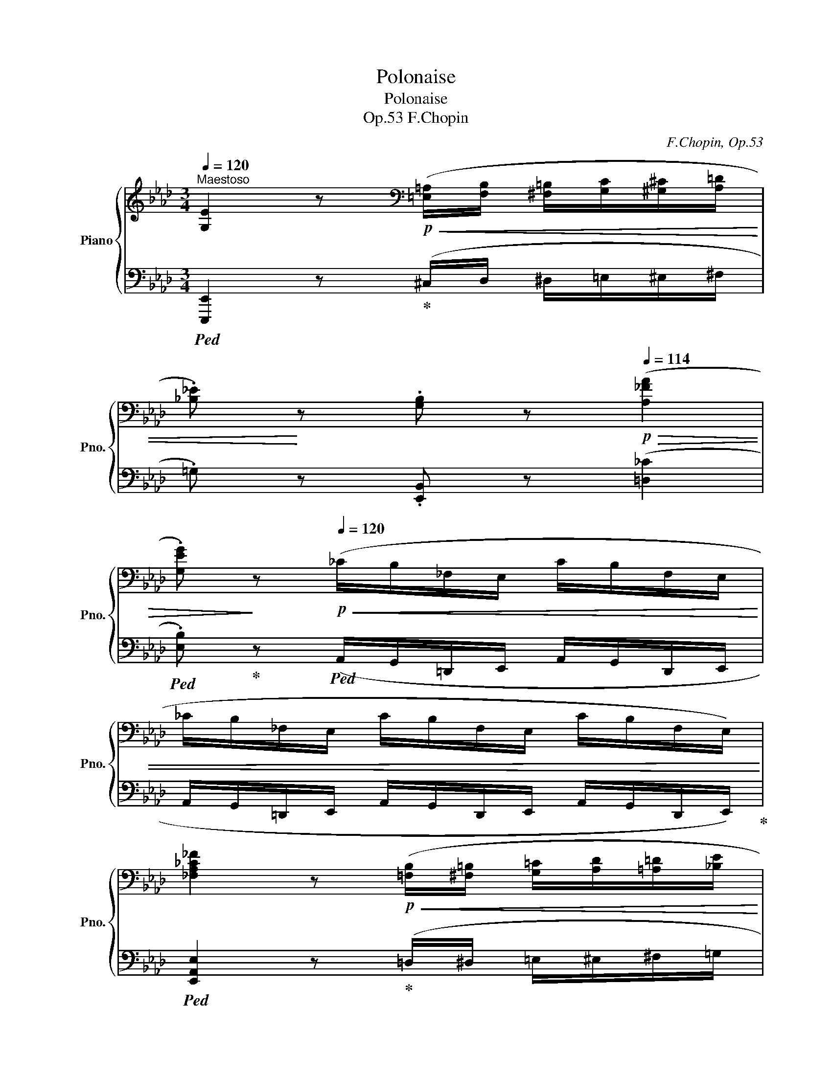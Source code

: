 X:1
T:Polonaise
T:Polonaise
T:F.Chopin, Op.53
C:F.Chopin, Op.53
%%score { ( 1 3 ) | ( 2 4 5 ) }
L:1/8
Q:1/4=120
M:3/4
K:Ab
V:1 treble nm="Piano" snm="Pno."
V:3 treble 
V:2 bass 
V:4 bass 
V:5 bass 
V:1
"^Maestoso" [G,E]2 z[K:bass]!p!!<(! ([=E,=A,]/[F,B,]/ [^F,=B,]/[G,C]/[^G,^C]/[A,=D]/ | %1
 .[_B,_E])!<)! z .[G,B,] z[Q:1/4=114]!p!!>(! ([A,_FA]2 | %2
 .[G,EG])!>)! z!p![Q:1/4=120]!<(! (_C/B,/_F,/E,/ C/B,/F,/E,/ | %3
 _C/B,/_F,/E,/ C/B,/F,/E,/ C/B,/F,/E,/)!<)! | %4
 [_F,A,_C_F]2 z!p!!<(! ([=F,B,]/[^F,=B,]/ [G,=C]/[A,D]/[=A,=D]/[_B,E]/ | %5
 .[_C_F])!<)! z .[_F,A,C] z[K:treble][Q:1/4=114]!p!!>(! ([DBd]2 | %6
 .[A_c])!>)! z[K:bass]!p![Q:1/4=120]!<(! (D/_C/_G,/_F,/ D/C/G,/F,/ | %7
 D/_C/_G,/_F,/ D/C/G,/F,/ D/C/G,/F,/)!<)! | %8
 [=F,=A,=C=F]2 z[K:treble]!<(! ([=A,=D]/[B,E]/ [=B,=E]/[CF]/[_DG]/[=D^G]/ | %9
 .[_E=A])!<)! z!mp!"_cresc." .[F,=A,CF] z ([CFc]2 | %10
 .[A,_B,=DFB]) z z!p!!<(! ([=B,=E]/[CF]/ [^C^F]/[DG]/[^D^G]/[E=A]/ | %11
 .[=F_B])!<)! z .[F,B,=DF] z ([FBf]2 | %12
!f! .[_DEGBe]) z!p![Q:1/4=114] ([df]/A/G/e/[Q:1/4=112] [df]/A/G/e/ | %13
[Q:1/4=110] [Bf]/G/E/e/[Q:1/4=108] [cf]/G/E/e/[Q:1/4=106] [df]/"_cresc."B/E/e/ | %14
[Q:1/4=104] [df]/B/E/e/[Q:1/4=102] [df]/B/E/e/[Q:1/4=100] [df]/B/E/e/ | %15
[Q:1/4=98] [df]/B/E/e/[Q:1/4=96] [df]/B/E/e/[Q:1/4=94] [df]/B/[Q:1/4=92]E/[Q:1/4=70]e/ | %16
[Q:1/4=92]!f!!>(! ([df]>)[ce]!>)!!mf! [ce]2) z ([Ac]/[Bd]/ | %17
!f!!>(! f/e/{/f}e/=d/!>)!!mf! [ce]2) z ([Ac]/[_B_d]/ | %18
[Q:1/4=88]!f!!>(! f/e/{/f}e/!>)!!mf!=d/!f!!>(! f/e/{/f}e/!>)!!mf!=d/[Q:1/4=84] [ce])!>(!(!arpeggio![E_B_g] | %19
 !arpeggio![E=Af]!>)![FAc][FBd])[Q:1/4=92]!f!!>(! (3(_G/_G,/!>)!G/!mf![F,F]D) | %20
!>(!{/_G} ([e_g]>[df]!>)! [df]2) z ([Bd]/[ce]/ | %21
!f!!>(! _g/f/{/g}f/=e/!>)!!mf! [df]2) z[Q:1/4=70]!f! ([=Gd=g]/[Aa]/[Q:1/4=88] | %22
[Q:1/4=80]!f!!>(! [cc']/[eg]/[cc']/)z/4([Bb]/4[Q:1/4=82] [Bb]/[ce]/[Bb]/)z/4([Aa]/4[Q:1/4=84] [Aa]/[Be]/[Aa]/)z/4([Gg]/4!>)! | %23
[Q:1/4=86]!mf!!<(! [Gg]/[B=d]/[Gg]/)z/4([Ff]/4[Q:1/4=88] [Ff]/[GB]/[Ff]/)z/4!<)!([Ee]/4[Q:1/4=84]!f!!>(! [D_d]/[FA]/[Q:1/4=80][Dd]/)z/4([Cc]/4!>)! | %24
!mf![Q:1/4=84]!<(! F2) (TGF/G/ TAG/A/ | %25
 =A/B/c/d/ .[C_Ac])!<)!!f!!>(! ([Af]/>[Ae]/ .[Ae]/)!>)!!f! (A/[Q:1/4=80]a/[Q:1/4=60]z/4[Q:1/4=80]g/4 | %26
[Q:1/4=84] [Ff]2) (G/Pg/[Ff]/[Gg]/) (A/Pa/[Gg]/[Aa]/) | %27
 ([=Ae=a]/[Bb]/[cgc']/[dd']/ .[c_ac']) [faf']/z/4[eae']/4 [eae']({/[ee']} [d=ad']/>[cc']/ | %28
 .[Bb])[Q:1/4=80] ([B,_GB]/>[Cc]/ [DFd][DEGd]/>[Cc]/ [B,FB][Q:1/4=76][A,B,EA]/>[_G,G]/ | %29
[Q:1/4=72] .[F,DF])[Q:1/2=210]"^\n"!<(![I:staff +1] (=A,,B,,C,D,[Q:1/2=220]E,F,G,=A,[Q:1/2=230]B,[I:staff -1]CDE[Q:1/2=240]FG=ABcdefg=a!<)! | %30
[Q:1/4=88] .b)"_cresc."{/c'} ([dgb]/[c^f=a]/ [dgb][cgc'] [Ac_a][EAe] | %31
[Q:1/4=84] [FAf][Aca][Q:1/4=80][DFBd][FAdf][Q:1/4=76][B,EAB][DEGBe]) | %32
!ff![Q:1/4=92]!>(! ([fd'f']>[ec'e']!>)!!f! [ec'e'])!>(!{/E} (TE{=DE}!f!A)!>)!!ff! ([cac']/[dbd']/ | %33
!ff! [fd'f']/)!>(!z/4([ec'e']/4[ec'e']/!>)![=d=b=d']/!f! [ec'e'])!>(!{/E} (TE{=DE}!f!A)!>)!!ff! ([cac']/[_d_b_d']/ | %34
!ff![Q:1/4=88]!>(! [fd'f']/[e-c'-e']/{/f'}[ec'e']/!>)!!f![=d=b=d']/)!ff!!>(! ([f_d'f']/[e-c'-e']/{/f'}[ec'e']/!>)!!f![db=d']/[Q:1/4=84] [ec'e'])(!arpeggio![e_b_g'] | %35
!>(! !arpeggio![e=af']!>)!!f!!arpeggio![cefc']!arpeggio![Bfd'])[Q:1/4=92]!ff!!>(! (3(_g/_G/!>)!g/[Ff][Dd])!f! | %36
!ff!!>(! ([_ge'_g']>!>)![fd'f']!f! [fd'f'])"^♭"!>(!{/F} (TF{=EF}!>)!!f!B)!ff! ([dbd']/[ec'e']/ | %37
!ff! [_ge'_g']/)!>(!z/4([fd'f']/4[fd'f']/!>)![=ec'=e']/!f! [fd'f'])[Q:1/4=88]"^♭"!>(!{/F} (TF{=EF}!f!B)!>)!!ff![Q:1/4=60]!8va(! ([=gd'=g']/[aa']/ | %38
[Q:1/4=80]!>(! [c'c'']/[e'g']/[c'c'']/)z/4([bb']/4[Q:1/4=82] [bb']/[c'e']/[bb']/)z/4([aa']/4[Q:1/4=84] [aa']/[be']/[aa']/)!8va)!z/4([gg']/4!>)! | %39
[Q:1/4=86]!f!!<(! [gg']/[b=d']/[gg']/)z/4([ff']/4[Q:1/4=88] [ff']/[gb]/[ff']/)z/4!<)!([ee']/4[Q:1/4=84]!ff!!>(! [d_d']/[fa]/[Q:1/4=80][dd']/)z/4([cc']/4!>)! | %40
!f![Q:1/4=84]!<(! F2) (TGF/G/ TAG/A/ | %41
 =A/B/c/d/!<)! .[C_Ac])!ff!!>(! ([Af]/>[Ae]/!f! .[Ae]/)!>)!!ff! (A/[Q:1/4=80]a/[Q:1/4=60]z/4[Q:1/4=80]g/4 | %42
[Q:1/4=84] [Ff]2) (G/Pg/[Ff]/[Gg]/) (A/Pa/[Gg]/[Aa]/) | %43
 ([=Ae=a]/[Bb]/[cgc']/[dd']/ .[c_ac']) [faf']/z/4[eae']/4 [eae']({/[ee']} [d=ad']/>[cc']/ | %44
 .[Bb])[Q:1/4=80] ([B_gb]/>[cc']/ [dfd'])([degd']/>[cc']/ [Bfb])[Q:1/4=76]([ABea]/>[_Gg]/ | %45
[Q:1/4=72] .[Fdf])[Q:1/2=210]!<(![I:staff +1] (=A,,B,,C,D,E,[Q:1/2=220]F,G,=A,B,[I:staff -1]C[Q:1/2=230]DEFG=A[Q:1/2=240]Bcdefg=abc'd'e'f'g'=a' | %46
[Q:1/4=88] .b')!<)!!8va(!{/c''} ([d'g'b']/[c'^f'=a']/ .[d'g'b'])([c'g'c''] [ac'_a']!8va)![eae'] | %47
[Q:1/4=80] .[faf']) [G,DE]{/[G,D]} !arpeggio![G,DEB]2 [A,CA] z | %48
[Q:1/4=88]!<(! .[cc']!mf! [Cc]/z/4([Cc]/4 [Dc])[Cc]/z/4([Cc]/4 [_Ec])[Cc]/z/4([Dc]/4 | %49
 [Fc])[Cc]/z/4([=Ec]/4 [Gc])[Cc]/z/4([Fc]/4 [Ac])[Cc]/z/4[^Fc]/4 | %50
!f! .[=EGc=e]!<)!!f! (!>![ec'=e']2 [=d=b=d']/[ec'e']/) [fd'f']!>(! ([ege']/>[dd']/!>)! | %51
 [=ec'=e'])!mf!!<(! (C/4=E/4G/4=B/4 c/4e/4g/4=b/4!8va(! c'/4e'/4g'/4c''/4!<)!!f! !>![_d'_d'']!>![=d'=d''] | %52
 .[e'e''])!8va)!!mf!!<(! [Ee]/z/4([Ee]/4 [_Fe])[Ee]/z/4([Ee]/4 [_Ge])[Ee]/z/4([Fe]/4 | %53
 [Ae])[Ee]/z/4([=Ge]/4 [Be])[Ee]/z/4([Ae]/4 [_ce])[Ee]/z/4[=Ae]/4 | %54
!f! .[GBeg]!<)!!f! (!>![ge'g']2 [^f=d'^f']/[ge'g']/) [a=f'a']!>(! ([gbg']/>[=ff']/ | %55
 .[ge'g'])!>)!!ff![Q:1/4=84]!>(! (g/>f/!f! e)!>)!!ff![Q:1/4=80]!>(! (G/>F/!f! E)!>)! z | %56
!f![Q:1/4=88]"^sostenuto" (F4 B,2 | C3) (C/>D/ !trill(!TD2 | C3) (C/>D/ !trill(!TD2 | %59
!<(! C=D/=E/ FG B/A/G/F/)!<)! |{FF} (f4 [B,B]2 | [Cc]3)!<(! (c/>d/{/D} !trill(!Td2!<)! | %62
 [Cc]3) (c/>d/{/D} !trill(!Td2 | %63
!<(! !trill(!T=d2({^cd)}[Q:1/4=80] !trill(!Te4)[Q:1/4=50]!<)![Q:1/4=72][Q:1/4=60] | %64
!ff![Q:1/4=92]!>(! ([fd'f']>[ec'e']!>)!!f! [ec'e'])!>(!{/E} (TE{=DE}!f!A)!>)!!ff! ([cac']/[dbd']/ | %65
!ff! [fd'f']/)!>(!z/4([ec'e']/4[ec'e']/!>)![=d=b=d']/!f! [ec'e'])!>(!{/E} (TE{=DE}!f!A)!>)!!ff! ([cac']/[_d_b_d']/ | %66
!ff![Q:1/4=88]!>(! [fd'f']/[e-c'-e']/{/f'}[ec'e']/!>)!!f![=d=b=d']/)!ff!!>(! ([f_d'f']/[e-c'-e']/{/f'}[ec'e']/!>)!!f![db=d']/[Q:1/4=84] [ec'e'])(!arpeggio![e_b_g'] | %67
!>(! !arpeggio![e=af']!>)!!f!!arpeggio![cfc']!arpeggio![Bfd'])!ff![Q:1/4=92]!>(! (3(_g/_G/!>)!g/[Ff][Dd])!f! | %68
!ff!!>(! ([_ge'_g']>!>)![fd'f']!f! [fd'f'])"^♭"!>(!{/F} (TF{=EF}!>)!!f!B)!ff! ([dbd']/[ec'e']/ | %69
!ff! [_ge'_g']/)!>(!z/4([fd'f']/4[fd'f']/!>)![=ec'=e']/!f! [fd'f'])[Q:1/4=88]"^♭"!>(!{/F} (TF{=EF}!f!B)!>)!!ff![Q:1/4=60]!8va(! ([=gd'=g']/[aa']/ | %70
[Q:1/4=80]!>(! [c'c'']/[e'g']/[c'c'']/)z/4([bb']/4[Q:1/4=82] [bb']/[c'e']/[bb']/)z/4([aa']/4[Q:1/4=84] [aa']/[be']/[aa']/)!8va)!z/4([gg']/4!>)! | %71
!f![Q:1/4=86]!<(! [gg']/[b=d']/[gg']/)z/4[Q:1/4=88]([ff']/4 [ff']/[gb]/[ff']/)z/4!<)!([ee']/4!ff![Q:1/4=84]!>(! [d_d']/[fa]/[Q:1/4=80][dd']/)z/4([cc']/4!>)! | %72
!f![Q:1/4=84]!<(! !>!F2) (TGF/G/ TAG/A/ | %73
 =A/B/c/d/!<)! .[C_Ac])!ff!!>(! ([Af]/>[Ae]/!f! .[Ae]/)!>)!!ff! (A/[Q:1/4=80]a/[Q:1/4=60]z/4[Q:1/4=80]g/4 | %74
!f![Q:1/4=84]!<(! [Ff]2) (G/Pg/[Ff]/[Gg]/) (A/Pa/[Gg]/[Aa]/) | %75
 ([=Ae=a]/[Bb]/[cgc']/[dd']/ .[c_ac'])!<)!!>(! [faf']/z/4[eae']/4!>)! [eae']!>(!({/[ee']} [d=ad']/>[cc']/!>)! | %76
 .[Bb])[Q:1/4=80] ([B_gb]/>[cc']/ [dfd'])([degd']/>[cc']/ [Bfb])[Q:1/4=76]([ABea]/>[_Gg]/ | %77
[Q:1/4=72] .[Fdf])[Q:1/2=210]!<(![I:staff +1] (=A,,B,,C,D,E,[Q:1/2=220]F,G,=A,B,[I:staff -1]C[Q:1/2=230]DEFG=A[Q:1/2=240]Bcdefg=abc'd'e'f'g'=a' | %78
[Q:1/4=88] .b')!<)!!8va(!{/c''} ([d'g'b']/[c'^f'=a']/ .[d'g'b'])([c'g'c''] [ac'_a']!8va)![eae'] | %79
[Q:1/4=80] .[faf'])!>(! [G,DE]{/[G,D]} !arpeggio![G,DEB]2 [A,CA]!>)! z || %80
[K:E][Q:1/4=84]!ff! !>![G,B,EG]2 !>![G,B,EG]2 !>![G,B,EG]2 | %81
 !>![G,B,EG]2 !>![G,B,EG]2 !>![G,B,EG]2 | %82
[Q:1/4=90] [G,B,EG]/[I:staff +1] .D,/.C,/.B,,/ .E,/.D,/.C,/.B,,/ .E,/.D,/.C,/.B,,/ | %83
 .E,/.D,/.C,/.B,,/ .E,/.D,/.C,/.B,,/ .E,/.D,/.C,/.B,,/ | %84
"^sotto voce"[I:staff -1] ([G,B,]4 [A,B,]>[A,B,] | [G,B,]>[G,E] [G,B,G]2 [A,B,F]2 | %86
 [G,B,]>[G,E] [G,G]) z/ ([A,D]/ [G,E][G,EG] | [B,GB].[CGc]/.[DGd]/ .[EGe].[B,GB] !>![GBg]2) | %88
 ([B,FAB]3 .[B,AB]/.[B,AB]/ .[B,AB].[B,AB] | [B,GB]>[EGe] [EGe]2)!pp! ([B,EG]2 | %90
 F3 [A,B,F]!p!!>(! .[A,B,G]/.[A,B,F]/.[A,B,E]/.[A,B,DF]/!>)! |!pp! [EG]2- [EG]>[GB] [GB]2) | %92
!p!!<(! ([G,B,]3 .[^^F,B,]/.[G,B,]/ [A,B,].[A,C]/.[A,D]/!<)! | %93
!p!"_cresc." [G,E]>[G,B,] [G,B,G]2 [A,B,F]2 | [G,B,]>[G,E] [G,B,G]) z/ ([A,D]/ [G,E][G,EG] | %95
 [B,GB]2 [CGc]/[DGd]/[EGe]/[FBf]/ [Geg]2 |!f! [^^FAd^^f]3)"_cresc." ([^A,F^A][DFd][Fdf] | %97
 [^A^^f^a]>)[dfd'] [dfd']>[^^Fdf] [Fdf].[^Bf^b] | %98
 !>![^A^^f^a]2 z .[^A,A]/.[A,A]/!ff! .[A,GA].[^EGA^e] | %99
 .[D^^Fd][K:bass]!<(! [D,=A,=B,D][D,A,B,D][D,A,B,D][D,A,B,D][D,A,B,D] | %100
 !>![E,G,E]!<)! z[K:treble] !>![G,B,EG]2 !>![G,B,EG]2 | !>![G,B,EG]2 !>![G,B,EG]2 !>![G,B,EG]2 | %102
 [G,B,EG]/[I:staff +1] .D,/.C,/.B,,/ .E,/.D,/.C,/.B,,/ .E,/.D,/.C,/.B,,/ | %103
 .E,/.D,/.C,/.B,,/ .E,/.D,/.C,/.B,,/ .E,/.D,/.C,/.B,,/ | %104
"^sotto voce"[I:staff -1] ([G,B,]4 [A,B,]>[A,B,] | [G,B,]>[G,E] [G,B,G]2 [A,B,F]2 | %106
 [G,B,]>[G,E] [G,G]) z/ ([A,D]/ [G,E][G,EG] | [B,GB].[CGc]/.[DGd]/ .[EGe].[B,GB] !>![GBg]2) | %108
 ([B,FAB]3 .[B,AB]/.[B,AB]/ .[B,AB].[B,AB] | [B,GB]>[EGe] [EGe]2)!p! ([B,EG]2 | %110
 F3 [A,B,F]!p!!>(! .[A,B,G]/.[A,B,F]/.[A,B,E]/.[A,B,DF]/!>)! | [EG]2- [EG]>[GB] [GB]2) | %112
!p!!<(! ([G,B,]3 .[^^F,B,]/.[G,B,]/ [A,B,].[A,C]/.[A,D]/!<)! | %113
!mp!"_cresc." [G,E]>[G,B,] [G,B,G]2 [A,B,F]2 | [G,B,]>[G,E] [G,B,G]) z/ ([A,D]/ [G,E][G,EG] | %115
 [B,GB]2 [CGc]/[DGd]/[EGe]/[FBf]/ [Geg]2 |!f! [^^FAd^^f]3)"_cresc." ([^A,F^A][DFd][Fdf] | %117
 [^A^^f^a]>)[dfd'] [dfd']>[^^Fdf] [Fdf].[^Bf^b] | %118
 !>![^A^^f^a]2 z .[^A,A]/.[A,A]/!ff! .[A,GA].[^EGA^e] |[Q:1/4=86] .[D^^Fd] || %120
[K:Ab]!mf!!<(! .[Ee]/.[Ee]/[Q:1/4=84] !>![_E_e].[Ee]/.[Ee]/[Q:1/4=80] !>![Ee].[Ee]/.[Ee]/!<)! | %121
[Q:1/4=84]!mf! (e2 B2 [C_Gc]).[Gf]/.[Ge]/ | (e/d/).d/.c/ (B2 c2 | B/A/).A/.G/ (F2 G2 | %124
 !>!P[CE])([=B,=D]/[CE]/ !>!P[_DF])[CE]/[DF]/ G2 | ([=dg]2 d2 =e2 | g/f/).f/._e/ (=d2 =e2 | %127
 g/f/).f/._e/ (e/=d/).d/.c/ (c/B/).B/.A/ | %128
!mf![Q:1/4=80] .G!>(!G/G/!>)![Q:1/4=78]!mf! .G!>(!G/G/!>)![Q:1/4=76] .[=B,=DG] (!>!=d- | %129
[Q:1/4=80] d/!p!c/=B/=A/ ^G/A/B/c/ ^c/=d/=g/=e/ | ^c/=d/^f/=e/ d/=c/=E/^F/"^♮" PG/F/G/^G/ | %131
 =A/^f/=e/=d/ ^c/f/[Q:1/4=76]g/=a/ =c'/_b/[Q:1/4=72]g/^c/ | %132
[Q:1/4=80] !>!=d/>=e/!>!d/>_e/[Q:1/4=78] !>!d/>=e/!>!d/>_e/[Q:1/4=76] !>!d/>=e/[Q:1/4=72]!>!d/>[Q:1/4=60]_e/) | %133
[Q:1/4=80] (=d/c/_B/=A/ ^G/A/B/c/ ^c/d/.g/.f/ | .=f/.=e/._e/.=d/ ^c/=c/=A/B/ PG/^F/G/A/ | %135
 B/b/=a/g/ a/g/f/e/ f/e/B/c/ | %136
[Q:1/4=76]!<(! !trill(!T=d2({^cd)}[Q:1/4=72] !trill(!Te2({=de)}[Q:1/4=68] !trill(!T=e2({=de)}!<)! | %137
[Q:1/4=80]!mp! f/_e/_d/c/ _B/c/d/e/ =e/f/_b/=a/ | _a/g/_g/f/ =e/_e/d/c/ PB/=A/B/c/ | %139
 d/d'/c'/b/ c'/b/a/_g/ a/g/d/e/ | %140
 (6:4:6f/_g/f/=e/f/g/[Q:1/4=76] (6:4:6f/g/f/e/f/g/[Q:1/4=72] (6:4:6f/g/f/e/f/g/ | %141
[Q:1/4=84] f/_e/d/c/ =B/c/d/e/[Q:1/4=80] =e/f/[Q:1/4=72]._b/z/4.=a/4 | %142
[Q:1/4=84] ._a/.g/._g/.f/ =e/_e/c/d/ PB/=A/B/d/ | !>!c/B/_A/G/ ^F/G/A/B/ =B/!>!c/=f/d/ | %144
 !>!c/_B/A/G/ ^F/G/[Q:1/4=80]!>!c/=B/[Q:1/4=76] _B/A/[Q:1/4=84]G/=F/ | %145
 =E/!>!c/B/A/"_dim." ^F/G/A/B/ =B/!>!c/=f/d/ | %146
 !>!c/_B/A/G/ ^F/G/[Q:1/4=80]!>!c/=B/[Q:1/4=76] _B/A/[Q:1/4=84]G/=F/ | %147
 =E/!>!c/B/A/"_dim." ^F/G/A/B/ =B/!>!c/_e/d/ | !>!c/_B/A/G/ ^F/G/A/B/ =B/!>!c/d/B/ | %149
 !>!c/B/_A/G/ ^F/G/A/B/ =B/!>!c/_e/d/ | !>!c/B/_A/G/ ^F/G/A/B/ =B/!>!c/d/B/ | %151
!pp! !>!c/B/_A/G/"_cresc." ^F/G/A/B/ A/G/=F/=E/ | ^D/=E/F/G/ _D/G/C/G/ =B,/C/D/_E/ | %153
[K:bass] D/C/_B,/A,/ G,/C/B,/_G,/ F,/C/B,/_F,/ | %154
[Q:1/4=80] E,/A,/=G,/E,/[Q:1/4=76] D,/G,/=F,/D,/[Q:1/4=72] C,/E,/[Q:1/4=68]B,,/E,/) | %155
[K:treble]!ff![Q:1/4=92]!>(! ([fd'f']>[ec'e']!>)!!f! [ec'e'])!>(!{/E} (TE{=DE}!f!A)!>)!!ff! ([cac']/[dbd']/ | %156
!ff! [fd'f']/)!>(!z/4([ec'e']/4[ec'e']/!>)![=d=b=d']/!f! [ec'e'])!>(!{/E} (TE{=DE}!f!A)!>)!!ff! ([cac']/[_d_b_d']/ | %157
!ff![Q:1/4=88]!>(! [fd'f']/[e-c'-e']/{/f'}[ec'e']/!>)!!f![=d=b=d']/)!ff!!>(! ([f_d'f']/[e-c'-e']/{/f'}[ec'e']/!>)!!f![db=d']/[Q:1/4=84] [ec'e'])(!arpeggio![e_b_g'] | %158
!>(! !arpeggio![e=af']!>)!!f!!arpeggio![cfc']!arpeggio![Bfd'])!ff!!>(! (3(_g/_G/!>)!g/[Ff][Dd])!f! | %159
!ff!!>(! ([_ge'_g']>!>)![fd'f']!f! [fd'f'])"^♭"!>(!{/F} (TF{=EF}!>)!!f!B)!ff! ([dbd']/[ec'e']/ | %160
!ff! [_ge'_g']/)!>(!z/4([fd'f']/4[fd'f']/!>)![=ec'=e']/!f! [fd'f'])[Q:1/4=88]"^♭"!>(!{/F} (TF{=EF}!f!B)!>)!!ff![Q:1/4=60]!8va(! ([=gd'=g']/[aa']/ | %161
[Q:1/4=80]!>(! [c'c'']/[e'g']/[c'c'']/)z/4([bb']/4[Q:1/4=82] [bb']/[c'e']/[bb']/)z/4([aa']/4[Q:1/4=84] [aa']/[be']/[aa']/)!8va)!z/4([gg']/4!>)! | %162
!f![Q:1/4=86]!<(! [gg']/[b=d']/[gg']/)z/4([ff']/4[Q:1/4=88] [ff']/[gb]/[ff']/)z/4!<)!([ee']/4!ff![Q:1/4=84]!>(! [d_d']/[fa]/[Q:1/4=80][dd']/)z/4([cc']/4!>)! | %163
!f![Q:1/4=84]!<(! !>!F2) (TGF/G/ TAG/A/ | %164
 =A/B/c/d/!<)! .[C_Ac])!ff!!>(! ([Af]/>[Ae]/!f! .[Ae]/)!>)!!ff! (A/[Q:1/4=80]a/[Q:1/4=60]z/4[Q:1/4=80]g/4 | %165
!f![Q:1/4=84]!<(! [Ff]2) (G/Pg/[Ff]/[Gg]/) (A/Pa/[Gg]/[Aa]/) | %166
 ([=Ae=a]/[Bb]/[cgc']/[dd']/ .[c_ac'])!<)!!ff!!>(! [faf']/z/4[eae']/4!>)!!f! [eae']!>(!({/[ee']} [d=ad']/>!f![cc']/!>)! | %167
!ff! .[Bb])[Q:1/4=80] ([B_gb]/>[cc']/ [dfd'])([degd']/>[cc']/[Q:1/4=76] [Bfb])[ABea]/>[_Gg]/ | %168
[Q:1/4=70] .[Fdf][Q:1/2=210]!<(![I:staff +1] (=A,,B,,C,D,E,[Q:1/2=220]F,G,=A,B,[I:staff -1]C[Q:1/2=230]DEFG=A[Q:1/2=240]Bcdefg=abc'd'e'f'g'=a' | %169
[Q:1/4=92] .b')!<)!!8va(!{/c''} ([d'g'b']/[c'^f'=a']/ .[d'g'b'])(!>![c'g'c'']!>![ac'_a']!8va)!!>![eae'] | %170
 !>![faf']!>![eae']!>![cec']!>![Aca]!>![FAf]!>![EGe] | %171
[Q:1/4=100] !wedge![CEc]) TE!f! (!>!=D(3F/!<(!A/_c/ (3=d/f/a/!8va(!(3_c'/=d'/=d''/!<)! | %172
 .[e'e''])!8va)! .[Beb]/.[Beb]/ .[Beb]([=Ae=a]/[Beb]/ [cec'])[Gdeg] | %173
[Q:1/4=104] !wedge![Aca] TE (!>!=D(3F/!<(!A/_c/ (3=d/f/a/!8va(!(3_c'/=d'/=d''/!<)! | %174
 .[e'e''])!8va)! .[Beb]/.[Beb]/ ([Beb]/[cec']/)([=Ae=a]/[Beb]/ [cec'])([Gdeg] | %175
!ff! [Acfa]>e [Ece]2) z ([cac']/[dbd']/ | %176
!ff!!>(! [fd'f']>!>)![ec'e']!f! [ec'e']2) z ([cac']/[dbd']/ | %177
!ff!!>(! [fd'f']>!>)!!f![ec'e'])!ff!!>(! ([fd'f']>!>)!!f![ec'e'])!ff!!>(! ([fd'f']>!>)!!f![ec'e']) | %178
!ff!!>(! ([fd'f']>!>)![ec'e']!f![Q:1/4=92] !>![ec'e']2!<(! .[fc'f']/4)z/4!8va(!([gc'g']/[ac'a']/[be'-b']/ | %179
[Q:1/4=104] [c'e'a'c'']2)!<)!!8va)! z .[=E,G,C=E]/.[E,G,CE]/ .[E,G,CE].[E,G,CE] | %180
 !>![=E,G,C=E] z !>![E,G,CE] z !>![_E,G,D_E] z | .[A,CA]2 z2 z2 |] %182
V:2
!ped! [E,,,E,,]2 z!ped-up! (^C,/D,/ ^D,/=E,/^E,/^F,/ | .=G,) z .[E,,B,,] z ([=D,_C]2 | %2
!ped! .[E,B,])!ped-up! z!ped! (A,,/G,,/=D,,/E,,/ A,,/G,,/D,,/E,,/ | %3
 A,,/G,,/=D,,/E,,/ A,,/G,,/D,,/E,,/ A,,/G,,/D,,/E,,/)!ped-up! | %4
!ped! [E,,A,,E,]2 z!ped-up! (=D,/^D,/ =E,/^E,/^F,/=G,/ | ._A,) z .[E,,_C,] z ([G,B,_F]2 | %6
!ped! .[A,_CF])!ped-up! z!ped! (B,,/A,,/E,,/A,,/ B,,/A,,/E,,/A,,/ | %7
 B,,/A,,/E,,/A,,/ B,,/A,,/E,,/A,,/ B,,/A,,/E,,/A,,/)!ped-up! | %8
!ped! [E,,=A,,E,]2 z!ped-up!!p! (^F,/G,/ ^G,/=A,/_B,/=B,/ | %9
 .C) z!ped! .[E,,E,] z [E,=A,E]2!ped-up! |!ped! .[E,,,E,,] z!ped-up! z (^G,/=A,/ ^A,/=B,/^B,/^C/ | %11
 .=D) z!ped! .[E,,E,] z [A,B,DA]2!ped-up! | %12
!ped! .[E,,,E,,] z!ped!!ped-up!!<(! .[B,,,B,,].[E,,E,]/.[F,,F,]/!ped-up!!ped! .[G,,G,]/.[A,,A,]/.[B,,B,]/.[C,C]/!ped-up!!<)! | %13
!ped! [D,D] z!ped-up!!ped! [E,,E,] z!ped-up!!ped! [G,G-]2 | G/D/B,/E,/ G/D/B,/E,/ G/D/B,/E,/ | %15
 G/D/B,/E,/ D/B,/E,/B,,/ G,/E,/B,,/!f!E,,/!ped-up! | %16
!ped! .[A,,,A,,] ([E,E][A,CA]) .[E,,E,].[A,,A,]!ped-up! ([E,,,E,,] | %17
!ped!.[A,,,A,,]) ([E,E][A,CA]) .[E,,E,].[A,,A,]!ped-up! ([E,,,E,,] | %18
!ped!.[A,,,A,,]) ([E,E][A,CA]) .[E,,E,].[A,,A,]!ped-up!!ped! !arpeggio![E,,B,,_G,]!ped-up!!ped! | %19
!ped! !arpeggio![F,,C,E,=A,]!mf!!arpeggio![C,F,A,E]!ped!!arpeggio![B,,F,B,D] ([_G,,,_G,,]!ped-up![F,,,F,,]) ([D,,D,] | %20
!ped!.[B,,,B,,]) ([F,F][B,DB]) .[F,,F,].[B,,B,]!ped-up! ([F,,,F,,] | %21
!ped!.[B,,,B,,]) ([F,F][B,B]) .[F,,F,].[B,,B,]!ped-up! ([B,,,B,,] | %22
!ped! .[E,,,E,,]).[DEG]!ped-up!!ped! .[E,,E,].[CE]!ped-up!!ped! .[E,,E,].[B,E]!ped-up! | %23
!ped! .[B,,,B,,].[A,B,=D]!ped-up!!ped! .[E,,E,].[G,B,]!ped-up!!ped! F,2!ped-up! | %24
!ped! !>![D,,D,][F,B,]!ped-up!!ped! !>![C,,C,][=E,B,C]!ped-up!!ped! !>![F,,,F,,][F,A,C]!ped-up! | %25
!ped! [E,,E,]([E,B,]!ped-up!!ped! .[A,,E,A,]) ([=B,=DF]/>[CE]/ .[CE]/)!ped-up! z/ [A,,A,] | %26
!ped! !>![D,,D,][F,B,]!ped-up!!ped! !>![C,,C,][B,C=E]!ped-up!!ped! !>![F,,,F,,][A,CF]!ped-up! | %27
!ped! [E,,E,][K:treble]([B,DEG]!ped-up!!ped! .[A,EA]) ([=B,=DA=B]/!ped-up!z/4[CEAc]/4 .[CEAc])!ped! !arpeggio![F,CE=A]!ped-up!!8vb(!!ped!!8vb)! | %28
[K:bass] !arpeggio![B,,F,D]!ped!!ped-up! !arpeggio![E,,B,,_G,]!ped-up!!ped!!arpeggio![B,,,F,,D,]!ped-up!!ped!!arpeggio![E,,,E,,]!ped-up!!ped!!arpeggio![B,,,F,,D,]!ped-up!!ped!!arpeggio![E,,B,,E,]!ped-up!!ped! | %29
 !arpeggio![B,,,F,,D,]!ped-up! (=A,,,B,,,C,,D,,E,,F,,G,,=A,,B,,C,D,E,F,G,=A,B,[I:staff -1]CDEFG=A | %30
!ped! .B)[I:staff +1] .[E,,,E,,].[E,,E,][E,E]!ped-up![F,CF][C,A,C] | %31
 [D,A,D][F,,F,]!ped![B,,F,B,][B,,,B,,]!ped-up!!ped![E,,E,][E,,,E,,]!ped-up! | %32
!ped! .[A,,,A,,] ([E,E][A,CA]) .[E,,E,].[A,,A,]!ped-up! ([E,,,E,,] | %33
!ped! .[A,,,A,,]) ([E,CE][A,CA]) .[E,,E,].[A,,A,]!ped-up! ([E,,,E,,] | %34
!ped!.[A,,,A,,]) ([E,CE][A,CA]) .[E,,E,].[A,,A,]!ped-up!!ped! !arpeggio![E,,B,,_G,]!ped-up!!ped! | %35
!ped! !arpeggio![F,,C,E,=A,]!arpeggio![C,F,A,E]!ped!!arpeggio![B,,F,B,D] ([_G,,,_G,,]!ped-up![F,,,F,,]) ([D,,D,] | %36
!ped!.[B,,,B,,]) ([F,F][B,DB]) .[F,,F,].[B,,B,]!ped-up! ([F,,,F,,] | %37
!ped! .[B,,,B,,]) ([F,DF][B,DB])!ped!!ped-up! .[F,,F,].[B,,B,]!ped-up! ([B,,,B,,] | %38
!ped!.[E,,,E,,])[K:treble] (!>!c/B/)!ped-up![K:bass]!ped! x[K:treble] (!>!B/A/)!ped-up![K:bass]!ped! x[K:treble] (!>!A/G/)!ped-up! | %39
[K:bass]!ped! x[K:treble] (!>!G/F/)!ped-up![K:bass]!ped! x[K:treble] (!>!F/E/)!ped-up![K:bass]!ped! x (!>!_D/C/)!ped-up! | %40
!ped! !>![D,,D,][F,B,]!ped-up!!ped! !>![C,,C,][=E,B,C]!ped-up!!ped! !>![F,,,F,,][F,A,C]!ped-up! | %41
!ped! [E,,E,]([E,B,]!ped-up!!ped! .[A,,E,A,]) ([=B,=DF]/>[CE]/ .[CE]/)!ped-up! z/ [A,,A,] | %42
!ped! !>![D,,D,][F,B,]!ped-up!!ped! !>![C,,C,][B,C=E]!ped-up!!ped! !>![F,,,F,,][A,CF]!ped-up! | %43
!ped! [E,,E,][K:treble]([B,DEG]!ped-up!!ped! .[A,EA]) ([=B,=DA=B]/!ped-up!z/4[CEAc]/4 .[CEAc])!ped! !arpeggio![F,CE=A]!ped-up!!8vb(!!ped!!8vb)! | %44
[K:bass] !arpeggio![B,,F,D]!ped!!ped-up! !arpeggio![E,B,_G]!ped-up!!ped!!arpeggio![B,,F,D]!ped-up!!ped!!arpeggio![E,,B,,_G,]!ped-up!!ped!!arpeggio![B,,,F,,D,]!ped-up!!ped!!arpeggio![E,,B,,G,]!ped-up! | %45
!ped! !arpeggio!.[B,,F,D]!ped-up! (=A,,,B,,,C,,D,,E,,F,,G,,=A,,B,,C,D,E,F,G,=A,B,[I:staff -1]CDEFG=ABcdefg=a | %46
!ped! .b)[I:staff +1] .[E,,,E,,].[E,E]!ped-up![K:treble]([EGce][Fcf][CAc] | %47
 .[DAd])[K:bass]!ped! [E,,E,]2 .[E,,,E,,]!ped-up!.[A,,,A,,] z | %48
!ped! .[C,,,C,,] [C,,C,]/z/4([C,,C,]/4!ped-up!!ped! [=E,,D,])[=E,,,E,,]/z/4([E,,C,]/4!ped-up!!ped! [F,,_E,])[F,,,F,,]/z/4([F,,D,]/4!ped-up! | %49
!ped! [G,,F,])[G,,,G,,]/z/4([G,,=E,]/4!ped-up!!ped! [A,,G,])[A,,,A,,]/z/4([A,,F,]/4!ped-up!!ped! [A,,A,])[A,,,A,,]/z/4[A,,^F,]/4!ped-up! | %50
!ped! .[G,,G,][K:treble].[G,G]/.[G,G]/!ped-up!!>(! ([=A,=A]/[G,G]/).[G,G]/!>)!.[G,G]/!ped! .[G,G]!>(! [=DFG=B]!ped-up!!>)! | %51
[CGc][K:bass]!ped! C,/4=E,/4G,/4=B,/4!ped-up![K:treble]!ped! C/4=E/4G/4=B/4!ped-up!!ped! c/C/!ped-up! !>![_D_d]!>![=D=d] | %52
!ped! .[Ee][K:bass] [E,,E,]/z/4([E,,E,]/4!ped-up!!ped! [G,,_F,])[G,,,G,,]/z/4([G,,E,]/4!ped-up!!ped! [A,,_G,])[A,,,A,,]/z/4([A,,F,]/4!ped-up! | %53
!ped! [B,,A,])[B,,,B,,]/z/4([B,,=G,]/4!ped-up!!ped! [_C,B,])[_C,,C,]/z/4([C,A,]/4!ped-up!!ped! [C,_C])[C,,C,]/z/4[C,=A,]/4!ped-up! | %54
!ped! .[B,,B,][K:treble].[B,B]/.[B,B]/!ped-up!!>(! ([Cc]/[B,B]/).[B,B]/.[B,B]/!>)! .[B,B]!ped! (!arpeggio![B,FA=d] | %55
.[EBe])!ped-up![K:bass] [E,_CE][E,B,E] [E,,_C,E,]!ped![E,,B,,E,] .[E,,,E,,]!ped-up! | %56
!ped! [D,,,D,,][F,G,]/[F,G,]/ [F,G,][F,G,] [F,G,][F,G,]!ped-up! | %57
!ped! C,4!ped-up!!ped! x2!ped-up! |!ped! C,4!ped-up!!ped! x2!ped-up! | %59
!ped! x4!ped-up!!ped! F,2!ped-up! | %60
!ped! [D,,D,][G,B,F]/[G,B,F]/ [G,B,F][G,B,F] [G,B,F][G,B,F]!ped-up! | %61
!ped! [C,,C,][G,=E]/[G,E]/ [G,E][G,E]!ped-up!!ped! [B,,,B,,][F,A,F]!ped-up! | %62
!ped! [C,,C,][G,=E]/[G,E]/ [G,E][G,E]!ped-up!!ped! [B,,,B,,][F,A,F]!ped-up! | %63
 [B,,,B,,][A,B,=DA] [E,,,E,,][G,B,_DE][K:treble][B,_DEG][DEG_d] | %64
[K:bass]!ped! .[A,,,A,,] ([E,E][A,CA]) .[E,,E,].[A,,A,]!ped-up! ([E,,,E,,] | %65
!ped! .[A,,,A,,]) ([E,CE][A,CA]) .[E,,E,].[A,,A,]!ped-up! ([E,,,E,,] | %66
!ped!.[A,,,A,,]) ([E,CE][A,CA]) .[E,,E,].[A,,A,]!ped-up!!ped! !arpeggio![E,,B,,_G,]!ped-up!!ped! | %67
!ped! !arpeggio![F,,C,E,=A,]!arpeggio![C,F,A,E]!ped!!arpeggio![B,,F,B,D] ([_G,,,_G,,]!ped-up![F,,,F,,]) ([D,,D,] | %68
!ped!.[B,,,B,,]) ([F,F][B,DB]) .[F,,F,].[B,,B,]!ped-up! ([F,,,F,,] | %69
!ped! .[B,,,B,,]) ([F,DF][B,DB])!ped!!ped-up! .[F,,F,].[B,,B,]!ped-up! ([B,,,B,,] | %70
!ped!.[E,,,E,,])[K:treble] (!>!c/B/)!ped-up![K:bass]!ped! x[K:treble] (!>!B/A/)!ped-up![K:bass]!ped! x[K:treble] (!>!A/G/)!ped-up! | %71
[K:bass]!ped! x[K:treble] (!>!G/F/)!ped-up![K:bass]!ped! x[K:treble] (!>!F/E/)!ped-up![K:bass]!ped! x (!>!_D/C/)!ped-up! | %72
!ped! !>![D,,D,][F,B,]!ped-up!!ped! !>![C,,C,][=E,B,C]!ped-up!!ped! !>![F,,,F,,][F,A,C]!ped-up! | %73
!ped! [E,,E,]([E,B,]!ped-up!!ped! .[A,,E,A,]) ([=B,=DF]/>[CE]/ .[CE]/)!ped-up! z/ [A,,A,] | %74
!ped! !>![D,,D,][F,B,]!ped-up!!ped! !>![C,,C,][B,C=E]!ped-up!!ped! !>![F,,,F,,][A,CF]!ped-up! | %75
!ped! [E,,E,][K:treble]([B,DEG]!ped-up!!ped! .[A,EA]) ([=B,=DA=B]/!ped-up!z/4[CEAc]/4 .[CEAc])!ped! !arpeggio![F,CE=A]!ped-up!!8vb(!!ped!!8vb)! | %76
[K:bass] !arpeggio![B,,F,D]!ped-up!!ped! !arpeggio![E,B,_G]!ped-up!!ped!!arpeggio![B,,F,D]!ped-up!!ped!!arpeggio![E,,B,,_G,]!ped-up!!ped!!arpeggio![B,,,F,,D,]!ped-up!!ped!!arpeggio![E,,B,,G,]!ped-up!!ped! | %77
 !arpeggio![B,,F,D]!ped-up! (=A,,,B,,,C,,D,,E,,F,,G,,=A,,B,,C,D,E,F,G,=A,B,[I:staff -1]CDEFG=ABcdefg=a | %78
!ped! .b)[I:staff +1] .[E,,,E,,].[E,E]!ped-up![K:treble]([EGce][Fcf][CAc] | %79
 .[DAd])[K:bass]!ped! [E,,E,]2 .[E,,,E,,]!ped-up!.[A,,,A,,] z || %80
[K:E]!ped! [E,,B,,E,]2 [E,,B,,E,]2 [E,,B,,E,]2 | [E,,B,,E,]2 [E,,B,,E,]2 [E,,B,,E,]2 | %82
 [E,,B,,E,]/!ped-up!!pp! .D,,/.C,,/.B,,,/ .E,,/.D,,/.C,,/.B,,,/ .E,,/.D,,/.C,,/.B,,,/ | %83
 .E,,/.D,,/.C,,/.B,,,/ .E,,/.D,,/.C,,/.B,,,/ .E,,/.D,,/.C,,/.B,,,/ | %84
"_sempre staccato" .[E,,E,]/.[D,,D,]/.[C,,C,]/.[B,,,B,,]/ .[E,,E,]/.[D,,D,]/.[C,,C,]/.[B,,,B,,]/ .[E,,E,]/.[D,,D,]/.[C,,C,]/.[B,,,B,,]/ | %85
 .[E,,E,]/.[D,,D,]/.[C,,C,]/.[B,,,B,,]/ .[E,,E,]/.[D,,D,]/.[C,,C,]/.[B,,,B,,]/ .[E,,E,]/.[D,,D,]/.[C,,C,]/.[B,,,B,,]/ | %86
 .[E,,E,]/.[D,,D,]/.[C,,C,]/.[B,,,B,,]/ .[E,,E,]/.[D,,D,]/.[C,,C,]/.[B,,,B,,]/ .[E,,E,]/.[D,,D,]/.[C,,C,]/.[B,,,B,,]/ | %87
 .[E,,E,]/.[D,,D,]/.[C,,C,]/.[B,,,B,,]/ .[E,,E,]/.[D,,D,]/.[C,,C,]/.[B,,,B,,]/ .[E,,E,]/.[D,,D,]/.[C,,C,]/.[B,,,B,,]/ | %88
 .[E,,E,]/.[D,,D,]/.[C,,C,]/.[B,,,B,,]/ .[E,,E,]/.[D,,D,]/.[C,,C,]/.[B,,,B,,]/ .[E,,E,]/.[D,,D,]/.[C,,C,]/.[B,,,B,,]/ | %89
 .[E,,E,]/.[D,,D,]/.[C,,C,]/.[B,,,B,,]/ .[E,,E,]/.[D,,D,]/.[C,,C,]/.[B,,,B,,]/ .[E,,E,]/.[D,,D,]/.[C,,C,]/.[B,,,B,,]/ | %90
 .[E,,E,]/.[D,,D,]/.[C,,C,]/.[B,,,B,,]/ .[E,,E,]/.[D,,D,]/.[C,,C,]/.[B,,,B,,]/ .[E,,E,]/.[D,,D,]/.[C,,C,]/.[B,,,B,,]/ | %91
 .[E,,E,]/.[D,,D,]/.[C,,C,]/.[B,,,B,,]/!<(! .[E,,E,]/.[D,,D,]/.[C,,C,]/.[B,,,B,,]/ .[E,,E,]/!<)!.[D,,D,]/.[C,,C,]/.[B,,,B,,]/ | %92
"^poco" .[E,,E,]/.[D,,D,]/.[C,,C,]/.[B,,,B,,]/ .[E,,E,]/.[D,,D,]/"^a".[C,,C,]/.[B,,,B,,]/ .[E,,E,]/.[D,,D,]/"^poco".[C,,C,]/.[B,,,B,,]/ | %93
 .[E,,E,]/.[D,,D,]/.[C,,C,]/.[B,,,B,,]/ .[E,,E,]/.[D,,D,]/.[C,,C,]/.[B,,,B,,]/ .[E,,E,]/.[D,,D,]/.[C,,C,]/.[B,,,B,,]/ | %94
 .[E,,E,]/.[D,,D,]/.[C,,C,]/.[B,,,B,,]/ .[E,,E,]/.[D,,D,]/.[C,,C,]/.[B,,,B,,]/ .[E,,E,]/.[D,,D,]/.[C,,C,]/.[B,,,B,,]/ | %95
!ped! .[E,,E,]/.[D,,D,]/.[C,,C,]/.[B,,,B,,]/!ped-up!!ped! .[E,,E,]/.[D,,D,]/.[C,,C,]/.[B,,,B,,]/!ped-up!!ped! .[E,,E,]/.[D,,D,]/.[E,,E,]/.[^^C,,^^C,]/!ped-up! | %96
!ped! .[D,,D,]/.[^^C,,^^C,]/.[^B,,,^B,,]/.[^A,,,^A,,]/!ped-up!!ped! .[D,,D,]/.[C,,C,]/.[B,,,B,,]/.[A,,,A,,]/!ped-up!!ped! .[D,,D,]/.[C,,C,]/.[B,,,B,,]/.[A,,,A,,]/!ped-up! | %97
!ped! .[D,,D,]/.[^^C,,^^C,]/.[^B,,,^B,,]/.[^A,,,^A,,]/!ped-up!!ped! .[D,,D,]/.[C,,C,]/.[B,,,B,,]/.[A,,,A,,]/!ped-up!!ped! .[D,,D,]/.[C,,C,]/.[B,,,B,,]/.[A,,,A,,]/!ped-up! | %98
!ped! .[D,,D,]/.[^^C,,^^C,]/.[^B,,,^B,,]/.[^A,,,^A,,]/!ped-up!!ped! .[D,,D,]/.[C,,C,]/.[B,,,B,,]/.[A,,,A,,]/!ped-up!!ped! .[D,,D,]/.[C,,C,]/.[B,,,B,,]/.[A,,,A,,]/!ped-up! | %99
 .[D,,D,]!ped! [B,,,F,,B,,][B,,,F,,B,,][B,,,F,,B,,][B,,,F,,B,,][B,,,F,,B,,]!ped-up! | %100
!ped! [E,,,E,,] z [E,,B,,E,]2 [E,,B,,E,]2 | [E,,B,,E,]2 [E,,B,,E,]2 [E,,B,,E,]2 | %102
 [E,,B,,E,]/!ped-up!!pp! .D,,/.C,,/.B,,,/ .E,,/.D,,/.C,,/.B,,,/ .E,,/.D,,/.C,,/.B,,,/ | %103
 .E,,/.D,,/.C,,/.B,,,/ .E,,/.D,,/.C,,/.B,,,/ .E,,/.D,,/.C,,/.B,,,/ | %104
"_sempre staccato" .[E,,E,]/.[D,,D,]/.[C,,C,]/.[B,,,B,,]/ .[E,,E,]/.[D,,D,]/.[C,,C,]/.[B,,,B,,]/ .[E,,E,]/.[D,,D,]/.[C,,C,]/.[B,,,B,,]/ | %105
 .[E,,E,]/.[D,,D,]/.[C,,C,]/.[B,,,B,,]/ .[E,,E,]/.[D,,D,]/.[C,,C,]/.[B,,,B,,]/ .[E,,E,]/.[D,,D,]/.[C,,C,]/.[B,,,B,,]/ | %106
 .[E,,E,]/.[D,,D,]/.[C,,C,]/.[B,,,B,,]/ .[E,,E,]/.[D,,D,]/.[C,,C,]/.[B,,,B,,]/ .[E,,E,]/.[D,,D,]/.[C,,C,]/.[B,,,B,,]/ | %107
 .[E,,E,]/.[D,,D,]/.[C,,C,]/.[B,,,B,,]/ .[E,,E,]/.[D,,D,]/.[C,,C,]/.[B,,,B,,]/ .[E,,E,]/.[D,,D,]/.[C,,C,]/.[B,,,B,,]/ | %108
 .[E,,E,]/.[D,,D,]/.[C,,C,]/.[B,,,B,,]/ .[E,,E,]/.[D,,D,]/.[C,,C,]/.[B,,,B,,]/ .[E,,E,]/.[D,,D,]/.[C,,C,]/.[B,,,B,,]/ | %109
 .[E,,E,]/.[D,,D,]/.[C,,C,]/.[B,,,B,,]/ .[E,,E,]/.[D,,D,]/.[C,,C,]/.[B,,,B,,]/ .[E,,E,]/.[D,,D,]/.[C,,C,]/.[B,,,B,,]/ | %110
 .[E,,E,]/.[D,,D,]/.[C,,C,]/.[B,,,B,,]/ .[E,,E,]/.[D,,D,]/.[C,,C,]/.[B,,,B,,]/ .[E,,E,]/.[D,,D,]/.[C,,C,]/.[B,,,B,,]/ | %111
 .[E,,E,]/.[D,,D,]/.[C,,C,]/.[B,,,B,,]/!<(! .[E,,E,]/.[D,,D,]/.[C,,C,]/.[B,,,B,,]/ .[E,,E,]/!<)!.[D,,D,]/.[C,,C,]/.[B,,,B,,]/ | %112
"^poco" .[E,,E,]/.[D,,D,]/.[C,,C,]/.[B,,,B,,]/ .[E,,E,]/.[D,,D,]/"^a".[C,,C,]/.[B,,,B,,]/ .[E,,E,]/.[D,,D,]/"^poco".[C,,C,]/.[B,,,B,,]/ | %113
 .[E,,E,]/.[D,,D,]/.[C,,C,]/.[B,,,B,,]/ .[E,,E,]/.[D,,D,]/.[C,,C,]/.[B,,,B,,]/ .[E,,E,]/.[D,,D,]/.[C,,C,]/.[B,,,B,,]/ | %114
 .[E,,E,]/.[D,,D,]/.[C,,C,]/.[B,,,B,,]/ .[E,,E,]/.[D,,D,]/.[C,,C,]/.[B,,,B,,]/ .[E,,E,]/.[D,,D,]/.[C,,C,]/.[B,,,B,,]/ | %115
!ped! .[E,,E,]/.[D,,D,]/.[C,,C,]/.[B,,,B,,]/!ped-up!!ped! .[E,,E,]/.[D,,D,]/.[C,,C,]/.[B,,,B,,]/!ped-up!!ped! .[E,,E,]/.[D,,D,]/.[E,,E,]/.[^^C,,^^C,]/!ped-up! | %116
!ped! .[D,,D,]/.[^^C,,^^C,]/.[^B,,,^B,,]/.[^A,,,^A,,]/!ped-up!!ped! .[D,,D,]/.[C,,C,]/.[B,,,B,,]/.[A,,,A,,]/!ped-up!!ped! .[D,,D,]/.[C,,C,]/.[B,,,B,,]/.[A,,,A,,]/!ped-up! | %117
!ped! .[D,,D,]/.[^^C,,^^C,]/.[^B,,,^B,,]/.[^A,,,^A,,]/!ped-up!!ped! .[D,,D,]/.[C,,C,]/.[B,,,B,,]/.[A,,,A,,]/!ped-up!!ped! .[D,,D,]/.[C,,C,]/.[B,,,B,,]/.[A,,,A,,]/!ped-up! | %118
!ped! .[D,,D,]/.[^^C,,^^C,]/.[^B,,,^B,,]/.[^A,,,^A,,]/!ped-up!!ped! .[D,,D,]/.[C,,C,]/.[B,,,B,,]/.[A,,,A,,]/!ped-up!!ped! .[D,,D,]/.[C,,C,]/.[B,,,B,,]/.[A,,,A,,]/!ped-up! | %119
!ped! .[D,,D,] || %120
[K:Ab] .[E,,E,]/.[E,,E,]/!ped-up!!ped! !>![=E,,=E,].[E,,E,]/.[E,,E,]/!ped-up!!ped! !>![F,,F,].[F,,F,]/.[F,,F,]/!ped-up! | %121
!ped! !>![_G,,_G,].[G,D]/.[G,D]/ !>![G,D].[G,D]/.[G,D]/!ped-up!!ped! !>![A,,E,A,].[E,A,C]/.[E,A,C]/!ped-up! | %122
!ped! !>![D,C].[D,A,D]/!ped-up!.[D,A,D]/!ped! !>![D,=G,D].[D,G,D]/.[D,G,D]/!ped-up!!ped! !>![C,G,B,].[C,G,B,]/.[C,G,B,]/!ped-up! | %123
!ped! !>![F,A,].[F,A,]/.[E,A,]/!ped-up!!ped! !>![=D,A,].[D,A,]/.[D,A,]/!ped-up!!ped! !>![G,,D,G,].[G,,D,G,]/.[G,,D,G,]/!ped-up! | %124
!ped! !>![C,G,][C,G,]/[C,G,]/!ped-up!!ped! !>![_B,,A,][B,,A,]/[B,,A,]/!ped-up!!ped! !>![E,,B,,E,].[E,,B,,E,]/.[E,,B,,E,]/!ped-up! | %125
 [=B,,,=B,,][B,,G,=B,]/[B,,G,B,]/ [B,,G,B,][B,,G,B,]/[B,,G,B,]/ [C,C][C,G,C]/[C,G,C]/ | %126
!ped! !>![F,C=E].[F,CF]/!ped-up!.[F,CF]/!ped! !>![F,C=D].[F,CD]/.[F,CD]/!ped-up!!ped! !>![G,C=E].[G,CE]/.[G,CE]/!ped-up! | %127
!ped! !>![A,C=E].[A,CF]/!ped-up!.[A,CF]/!ped! !>![F,CF].[F,C]/.[F,C]/!ped-up!!ped! !>![=D,A,C].[D,G,C]/.[D,F,C]/!ped-up! | %128
!ped! .[G,,=D,G,][G,,G,]/!ped-up![G,,G,]/ .[G,,D,G,][G,,G,]/[G,,G,]/ [G,,D,G,]!ped! !>!=D- | %129
D =D[^F,C][=D,D]!ped-up![G,=B,][D,D] |!ped! .=D,, [=D,=D][=A,C][D,D]!ped-up![G,=B,][D,D] | %131
 [^F,=A,][=D,=D]!ped! [G,_B,] [D,D]2 [D,D]!ped-up! | [^F,=A,][=D,=D] [G,_B,][D,D] [^G,=B,][D,D] | %133
!ped! [=A,C] [=D,=D]2 [D,D]!ped-up![G,_B,][D,D] | %134
!ped! .=D,, ([=D,=D][^F,C][D,D]!ped-up![G,B,][D,D] | %135
!ped! [G,B,] !>![=D,E]2 [D,E] [G,B,][D,E])!ped-up! | %136
!ped! ([^F,=A,=D]=D,)!ped-up!!ped! ([G,B,E]_D,)!ped-up!!ped! ([G,B,=E]C,)!ped-up! | %137
!ped! .F,, (!>![F,F]2 [F,F]!ped-up![B,D][F,F]) |!ped! .F,,, ([F,F][=A,_E][F,F]!ped-up![B,D][F,F] | %139
!ped! [B,D] !>![F,_G]2 [F,G][B,D]!ped-up![F,G] | [=A,C][F,F][B,D][F,F][=B,=D][F,F] | %141
!ped! [CE] !>![F,F]2 [F,F]!ped-up![B,D][F,F]) |!ped! .F,,, ([F,F][=A,_E][F,F]!ped-up![B,D][F,F]) | %143
!ped! .F,, ([C,C]2 [C,C]!ped-up![F,A,][C,C]) | %144
!ped! .E,, [C,C]2 [C,C]!ped-up!!ped! .D,,[D,C]!ped-up! | %145
!ped! .C,, ([C,C]2 [C,C]!ped-up![F,A,][C,C]) | %146
!ped! .E,, [C,C]2 [C,C]!ped-up!!ped! .D,,[D,C]!ped-up! | %147
!ped! .C,, ([C,C]2 [C,C]!ped-up![F,A,][C,C] | %148
!ped! [E,G,] [C,C]2 [C,C]!ped-up!!ped![D,F,][C,C])!ped-up! | %149
!ped! =E, [C,C]2 [C,C]!ped-up!!ped![F,A,][C,C]!ped-up! | %150
!ped! [_E,G,] [C,C]2 [C,C]!ped-up![D,F,][C,C]- | [C,=E,C] z ^F,/G,/A,/B,/ A,/G,/=F,/=E,/ | %152
 ^D,/=E,/F,/G,/ _D,/G,/C,/G,/ =B,,/C,/D,/_E,/ | %153
[K:bass] D,/C,/B,,/A,,/ G,,/C,/B,,/_G,,/ F,,/C,/B,,/_F,,/ | %154
 E,,/A,,/G,,/E,,/ D,,/G,,/F,,/D,,/ C,,/E,,/B,,,/E,,/ | %155
[K:bass]!ped! .[A,,,A,,] ([E,E][A,CA]) .[E,,E,].[A,,A,]!ped-up! ([E,,,E,,] | %156
!ped! .[A,,,A,,]) ([E,CE][A,CA]) .[E,,E,].[A,,A,]!ped-up! ([E,,,E,,] | %157
!ped! .[A,,,A,,]) ([E,CE][A,CA]) .[E,,E,].[A,,A,]!ped-up!!ped! !arpeggio![E,,B,,_G,]!ped-up!!ped! | %158
 !arpeggio![F,,C,E,=A,]!arpeggio![C,F,A,E]!ped-up!!ped!!arpeggio![B,,F,B,D] ([_G,,,_G,,]!ped-up![F,,,F,,]) ([D,,D,] | %159
!ped!.[B,,,B,,]) ([F,F][B,DB]) .[F,,F,].[B,,B,]!ped-up! ([F,,,F,,] | %160
!ped! .[B,,,B,,]) ([F,DF][B,DB])!ped!!ped-up! .[F,,F,].[B,,B,]!ped-up! ([B,,,B,,] | %161
!ped!.[E,,,E,,])[K:treble] (!>!c/B/)!ped-up![K:bass]!ped! x[K:treble] (!>!B/A/)!ped-up![K:bass]!ped! x[K:treble] (!>!A/G/)!ped-up! | %162
[K:bass]!ped! x[K:treble] (!>!G/F/)!ped-up![K:bass]!ped! x[K:treble] (!>!F/E/)!ped-up![K:bass]!ped! x (!>!_D/C/)!ped-up! | %163
!ped! !>![D,,D,][F,B,]!ped-up!!ped! !>![C,,C,][=E,B,C]!ped-up!!ped! !>![F,,,F,,][F,A,C]!ped-up! | %164
!ped! [E,,E,]([E,B,]!ped-up!!ped! .[A,,E,A,]) ([=B,=DF]/>[CE]/ .[CE]/)!ped-up! z/ [A,,A,] | %165
!ped! !>![D,,D,][F,B,]!ped-up!!ped! !>![C,,C,][B,C=E]!ped-up!!ped! !>![F,,,F,,][A,CF]!ped-up! | %166
!ped! [E,,E,][K:treble]([B,DEG]!ped-up!!ped! .[A,EA]) ([=B,=DA=B]/!ped-up!z/4[CEAc]/4 .[CEAc])!ped! !arpeggio![F,CE=A]!ped-up!!ped!!8vb(!!8vb)! | %167
[K:bass] !arpeggio![B,,F,D]!ped-up!!ped! !arpeggio![E,B,_G]!ped-up!!ped!!arpeggio![B,,F,D]!ped-up!!ped!!arpeggio![E,,B,,_G,]!ped-up!!ped!!arpeggio![B,,,F,,D,]!ped-up!!ped!!arpeggio![E,,B,,G,]!ped-up!!ped! | %168
 !arpeggio![B,,F,D]!ped-up! (=A,,,B,,,C,,D,,E,,F,,G,,=A,,B,,C,D,E,F,G,=A,B,[I:staff -1]CDEFG=ABcdefg=a | %169
!ped! .b)[I:staff +1] .[E,,,E,,].[E,E]!ped-up![K:treble]([EGce][Fcf][CAc] | %170
 [DAd][CAc][A,EA][K:bass] [F,F][D,A,D][E,B,D] | %171
"^sempre"!ped! !wedge![A,,,A,,]) ([E,A,C]!ped-up!!ped![F,A,_C] .[F,,F,]).[F,,,F,,]!ped-up!([_F,,,_F,,] | %172
!ped! .[E,,,E,,])[K:treble] .[B,DEG]/.[B,DEG]/ .[B,DEG]!ped-up![B,DE^F]/[B,DEG]/ [B,DE_A][B,DEB] | %173
[K:bass]!ped! !wedge![A,,A,] ([E,A,C]!ped-up!!ped![F,A,_C] .[F,,F,]).[F,,,F,,]!ped-up!([_F,,,_F,,] | %174
!ped! .[E,,,E,,])[K:treble] .[B,DEG]/.[B,DEG]/ ([B,DEG]/[B,DEA]/)!ped-up![B,DE^F]/[B,DEG]/ [B,DE_A][B,DEB] | %175
[K:bass]!ped! .[A,,,A,,].[E,,E,] .[A,,A,].[E,E][K:treble] .[A,A].[Ee]!ped-up! | %176
[K:bass]!ped! .[A,,,A,,].[E,,E,] .[A,,A,].[E,E][K:treble] .[A,A].[Ee]!ped-up! | %177
[K:bass]!ped! .[A,,,A,,].[E,,E,] .[A,,A,].[E,E] .[A,A].[E,E] | %178
 .[A,,A,].[E,,E,]!ped-up! .[A,,,A,,]/.[G,,,G,,]/.[F,,,F,,]/.[E,,,E,,]/ .[A,,,A,,]/.[G,,,G,,]/.[F,,,F,,]/.[E,,,E,,]/ | %179
 .[A,,,A,,]2 z!ped! .[C,,G,,C,]/.[C,,G,,C,]/ .[C,,G,,C,].[C,,G,,C,] | %180
 [C,,G,,C,]!ped-up! z!ped! [C,,G,,C,]!ped-up! z!ped! !>![E,,B,,]!ped-up! z | %181
!ped! .[A,,,A,,]2 z2!ped-up! z2 |] %182
V:3
 x3[K:bass] x3 | x6 | x6 | x6 | x6 | x4[K:treble] x2 | x2[K:bass] x4 | x6 | x3[K:treble] x3 | x6 | %10
 x6 | x6 | x6 | x6 | x6 | x6 | x6 | d/c=B/ x4 | d/c=B/ _d/cB/ x7/8!f! x/8 x7/8 x/8 | %19
 x4 x3/2!f! !>!x/ | x3/2 x/ x4 | e/dc/ x4 | x6 | x6 | %24
 x2 (5:4:5x/4x/4x/4x/4x/4 x (5:4:5x/4x/4x/4x/4x/4 x | [DG][DG] x2 x/ !>!Az/4G/4 | %26
 x2 x/ (3x/4x/4x/4 x x/ (3x/4x/4x/4 x | x4 .x3/4 x/4 x3/4 x/4 | x6 | x23 | x6 | x6 | %32
 x2 x3/4!ff! x/4(5:4:5x/4x/4x/4x/4x/4 x2 | x2 x3/4!ff! x/4(5:4:5x/4x/4x/4x/4x/4 x2 | %34
 x4 x7/8!ff! x/16x/16 x7/8 x/16x/16 | x7/8 x/16x/16 x7/8 x/16x/16 x4 | %36
 x2 x3/4!ff! x/4(5:4:5x/4x/4x/4x/4x/4 x2 | x2 x3/4!ff! x/4(5:4:5x/4x/4x/4x/4x/4 x2!8va(! | %38
 x11/2!8va)! x/ | x6 | x2 (5:4:5x/4x/4x/4x/4x/4 x (5:4:5x/4x/4x/4x/4x/4 x | %41
 [DG][DG] x2 x/ !>!Az/4G/4 | x2 x/ (3x/4x/4x/4 x x/ (3x/4x/4x/4 x | x4 .x3/4 x/4 x3/4 x/4 | x6 | %45
 x30 | x!8va(! x4!8va)! x | x x3/4!>(!x/8x/8 x2 x2!>)! | x6 | x6 | x6 | x3!8va(! x3 | x!8va)! x5 | %53
 x6 | x6 | x AG A,G, x | x6 | x6 | x6 | x6 |.x/4.x/4x/- x3 x2 | x6 | x6 | %63
 (7:4:7x/x/x/x/x/x/!trill)!x/ !///-!x3/2 !trill)!x3/2 (9:1:9=defgab=c'_d'e' | %64
 x2 x3/4!ff! x/4(5:4:5x/4x/4x/4x/4x/4 x2 | x2 x3/4!ff! x/4(5:4:5x/4x/4x/4x/4x/4 x2 | %66
 x4 x7/8!ff! x/16x/16 x7/8 x/16x/16 | x7/8 x/16x/16 x7/8 x/16x/16 x4 | %68
 x2 x3/4!ff! x/4(5:4:5x/4x/4x/4x/4x/4 x2 | x2 x3/4!ff! x/4(5:4:5x/4x/4x/4x/4x/4 x2!8va(! | %70
 x11/2!8va)! x/ | x6 | x2 (5:4:5x/4x/4x/4x/4x/4 x (5:4:5x/4x/4x/4x/4x/4 x | %73
 [DG][DG] x2 x/ !>!Az/4G/4 | x2 x/ (3x/4x/4x/4 x x/ (3x/4x/4x/4 x | x4 .x3/4 x/4 x3/4 x/4 | x6 | %77
 x30 | x!8va(! x4!8va)! x | x x3/4x/8x/8 x2 x2 || %80
[K:E] !arpeggio!x/ x3/2 !arpeggio!x/ x3/2 !arpeggio!x/ x3/2 | %81
 !arpeggio!x/ x3/2 !arpeggio!x/ x3/2 !arpeggio!x/ x3/2 | x6 | x6 | x6 | x6 | x6 | x6 | x6 | x6 | %90
 .[A,B,].[A,B,]/.[A,B,]/ .[A,B,] x x2 | G,>(C B,4) | x6 | x6 | x6 | x4 B>^A- | x6 | x6 | x6 | %99
 x[K:bass] !arpeggio!!>!x/4 x3/4 !arpeggio!!>!x/4 x3/4 !arpeggio!!>!x/4 x3/4 !arpeggio!!>!x/4 x3/4 !arpeggio!!>!x/4 x3/4 | %100
 x2[K:treble] !arpeggio!x/ x3/2 !arpeggio!x/ x3/2 | %101
 !arpeggio!x/ x3/2 !arpeggio!x/ x3/2 !arpeggio!x/ x3/2 | x6 | x6 | x6 | x6 | x6 | x6 | x6 | x6 | %110
 .[A,B,].[A,B,]/.[A,B,]/ .[A,B,] x x2 | G,>(C B,4) | x6 | x6 | x6 | x4 B>^A- | x6 | x6 | x6 | x || %120
[K:Ab] x5 | E.E/.E/ E.E/.E/ x2 | F.F/.F/ F.F/.F/ [C=E].[CE]/.[CE]/ | %123
 [CF].C/.C/ C.[C=D]/.[CD]/ [=B,D].[B,D]/.[B,D]/ | %124
 x/4x/4x/ x x/4x/4x/(x/ x/ !>![G,E]).[G,E]/.[G,E]/ | %125
 !>![FG].[FG]/.[FG]/ !>![FG].[FG]/.[FG]/ !>![=E_Bc].[EBc]/.[EBc]/ | %126
 !>![Ac].[Ac]/.[Ac]/ !>![FAc].[FAc]/.[FAc]/ !>![Bc].[Bc]/.[Bc]/ | %127
 !>![Ac].[Ac]/.[Ac]/ !>!A.[FA]/.[FA]/ .F.[=DF]/.[DF]/ | .[=B,=D][CE]/[=A,C]/ .[B,D][CE]/[A,C]/ x2 | %129
 x6 | x4 x/8x/8x/4 x3/2 | x6 | x6 | x6 | x4 x/8x/8x/4 x3/2 | x6 | %136
 (7:6:7x/4x/4x/4x/4x/4x/4!trill)!x/4x/4x/4 (7:6:7x/4x/4x/4x/4x/4x/4x/4!trill)!x/4x/4 (7:6:7x/4x/4x/4x/4x/4x/4x/4!trill)!x/4x/4 | %137
 x6 | x4 x/8x/8x/4 x3/2 | x6 | x6 | x6 | x4 x/8x/8x/4 x3/2 | x6 | x6 | x6 | x6 | x6 | x6 | x6 | %150
 x6 | x6 | x2 DC x2 |[K:bass]x2x>_G,x>_F, |x>E,x>D, C,B,, | %155
[K:treble] x2 x3/4!ff! x/4(5:4:5x/4x/4x/4x/4x/4 x2 | x2 x3/4!ff! x/4(5:4:5x/4x/4x/4x/4x/4 x2 | %157
 x4 x7/8!ff! x/16x/16 x7/8 x/16x/16 | x7/8 x/16x/16 x7/8 x/16x/16 x4 | %159
 x2 x3/4!ff! x/4(5:4:5x/4x/4x/4x/4x/4 x2 | x2 x3/4!ff! x/4(5:4:5x/4x/4x/4x/4x/4 x2!8va(! | %161
 x11/2!8va)! x/ | x6 | x2 (5:4:5x/4x/4x/4x/4x/4 x (5:4:5x/4x/4x/4x/4x/4 x | %164
 [DG][DG] x2 x/ !>!Az/4G/4 | x2 x/ (3x/4x/4x/4 x x/ (3x/4x/4x/4 x | x4 .x3/4!ff! x/4 x3/4 x/4 | %167
 x6 | x30 | x!8va(! x4!8va)! x | x6 | x5!8va(! x | x!8va)! x5 | x5!8va(! x | x!8va)! x5 | x6 | x6 | %177
 x6 | x9/2!8va(! x3/2 | x2!8va)! x4 | !arpeggio!x/ x/ x !arpeggio!x/ x/ x !arpeggio!x/ x/ x | x6 |] %182
V:4
 x6 | x6 | x6 | x6 | x6 | x6 | x6 | x6 | x6 | x6 | x6 | x6 | x6 | x6 | x6 | x6 | x6 | x6 | %18
 x4 x7/8 x/8 x7/8 x/8 | x7/8 x/8 x7/8 x/8 x4 | x6 | x6 | x6 | x4 [F,,F,]A, | x6 | x6 | x6 | %27
 x4[K:treble] x3/4 x/4 x7/8!8vb(! x/16x/16!8vb)! | %28
[K:bass] x7/8 x/16x/16 x7/8 x/16x/16 x7/8 x/8 x7/8 x/16x/16 x7/8 x/16x/16 x7/8 x/8 | %29
 x/8<x/8 x3/4 x4 x4 x2 x4 x8 | x6 | x6 | x6 | x6 | x4 x7/8 x/8 x7/8 x/8 | x7/8 x/8 x7/8 x/8 x4 | %36
 x6 | x6 | x[K:treble] [DEG][K:bass] .E,[K:treble][CE][K:bass] .E,[K:treble][B,E] | %39
[K:bass] .B,,[K:treble][A,B,=D][K:bass] .E,[K:treble][G,B,][K:bass] [F,,F,]A, | x6 | x6 | x6 | %43
 x4[K:treble] x7/8 x/16x/16 x/ x3/8!8vb(! x/16x/16!8vb)! | %44
[K:bass] x7/8 x/16x/16 x7/8 x/16x/16 x7/8 x/16x/16 x7/8 x/16x/16 x7/8 x/16x/16 x7/8 x/16x/16 | %45
 x30 | x3[K:treble] x3 | x[K:bass] x5 | x6 | x6 | x[K:treble] x5 | x[K:bass] x[K:treble] x4 | %52
 x[K:bass] x5 | x6 | x4[K:treble] x7/8 x/8 x | x[K:bass] x5 | x6 | %57
 [C,,C,][=E,G,]/[E,G,]/ [E,G,][E,G,] [B,,,B,,][F,A,] | %58
 [C,,C,][=E,G,]/[E,G,]/ [E,G,][E,G,] [B,,,B,,][F,A,] | %59
 [C,,C,][G,B,C]/[G,B,C]/ [G,B,C][G,B,C] [F,,F,][A,C] | x6 | x6 | x6 | x161/40[K:treble] x2 | %64
[K:bass] x6 | x6 | x4 x7/8 x/8 x7/8 x/8 | x7/8 x/8 x7/8 x/8 x4 | x6 | x6 | %70
 x[K:treble] [DEG][K:bass] .E,[K:treble][CE][K:bass] .E,[K:treble][B,E] | %71
[K:bass] .B,,[K:treble][A,B,=D][K:bass] .E,[K:treble][G,B,][K:bass] [F,,F,]A, | x6 | x6 | x6 | %75
 x4[K:treble] x3/4 x/4 x/ x/4!8vb(! x/8x/8!8vb)! | %76
[K:bass] x7/8 x/16x/16 x7/8 x/16x/16 x7/8 x/16x/16 x7/8 x/16x/16 x7/8 x/16x/16 x7/8 x/16x/16 | %77
 x30 | x3[K:treble] x3 | x[K:bass] x5 || %80
[K:E] !arpeggio!!>!x/ x3/2 !arpeggio!!>!x/ x3/2 !arpeggio!!>!x/ x3/2 | %81
 !arpeggio!!>!x/ x3/2 !arpeggio!!>!x/ x3/2 !arpeggio!!>!x/ x3/2 | x6 | x6 | x6 | x6 | x6 | x6 | %88
 x6 | x6 | x6 | x6 | x6 | x6 | x6 | x6 | x6 | x6 | x6 | %99
 x !arpeggio!x/4 x3/4 !arpeggio!x/4 x3/4 !arpeggio!x/4 x3/4 !arpeggio!x/4 x3/4 !arpeggio!x/4 x3/4 | %100
 x2 !arpeggio!!>!x/ x3/2 !arpeggio!!>!x/ x3/2 | %101
 !arpeggio!!>!x/ x3/2 !arpeggio!!>!x/ x3/2 !arpeggio!!>!x/ x3/2 | x6 | x6 | x6 | x6 | x6 | x6 | %108
 x6 | x6 | x6 | x6 | x6 | x6 | x6 | x6 | x6 | x6 | x6 | x ||[K:Ab] x5 | x6 | x6 | x6 | x6 | x6 | %126
 x6 | x6 | x6 | x6 | x6 | x6 | x6 | x6 | x6 | x6 | x6 | x6 | x6 | x6 | x6 | x6 | x6 | x6 | x6 | %145
 x6 | x6 | x6 | x6 | x6 | x6 | x6 | x2 D,C, x2 |[K:bass]x2x>_G,,x>_F,, |x>E,,x>D,, C,,B,,, | %155
[K:bass] x6 | x6 | x4 x7/8 x/8 x7/8 x/8 | x7/8 x/8 x7/8 x/8 x4 | x6 | x6 | %161
 x[K:treble] [DEG][K:bass] .E,[K:treble][CE][K:bass] .E,[K:treble][B,E] | %162
[K:bass] .B,,[K:treble][A,B,=D][K:bass] .E,[K:treble][G,B,][K:bass] [F,,F,]A, | x6 | x6 | x6 | %166
 x4[K:treble] x3/4 x/8x/8 x/ x3/8!8vb(! x/16x/16!8vb)! | %167
[K:bass] x7/8 x/16x/16 x7/8 x/16x/16 x7/8 x/16x/16 x7/8 x/16x/16 x7/8 x/16x/16 x7/8 x/16x/16 | %168
 x30 | x3[K:treble] x3 | x3[K:bass] x3 | x6 | x[K:treble] x5 |[K:bass] x6 | x[K:treble] x5 | %175
[K:bass] x4[K:treble] x2 |[K:bass] x4[K:treble] x2 |[K:bass] x6 | x6 | x6 | %180
 !arpeggio!!>!x/ x/ x !arpeggio!!>!x/ x/ x !arpeggio!x/ x/ x | x6 |] %182
V:5
 x6 | x6 | x6 | x6 | x6 | x6 | x6 | x6 | x6 | x6 | x6 | x6 | x6 | x6 | x6 | x6 | x6 | x6 | x6 | %19
 x6 | x6 | x6 | x6 | x6 | x6 | x6 | x6 | x[K:treble] x39/8!8vb(!!8vb)! |[K:bass] x6 | x23 | x6 | %31
 x6 | x6 | x6 | x6 | x6 | x6 | x6 | x[K:treble] x[K:bass] x[K:treble] x[K:bass] x[K:treble] x | %39
[K:bass] x[K:treble] x[K:bass] x[K:treble] x[K:bass] F,2 | x6 | x6 | x6 | %43
 x[K:treble] x39/8!8vb(!!8vb)! |[K:bass] x6 | x30 | x3[K:treble] x3 | x[K:bass] x5 | x6 | x6 | %50
 x[K:treble] x5 | x[K:bass] x[K:treble] x4 | x[K:bass] x5 | x6 | x[K:treble] x5 | x[K:bass] x5 | %56
 x6 | x6 | x6 | x6 | x6 | x6 | x6 | x161/40[K:treble] x2 |[K:bass] x6 | x6 | x6 | x6 | x6 | x6 | %70
 x[K:treble] x[K:bass] x[K:treble] x[K:bass] x[K:treble] x | %71
[K:bass] x[K:treble] x[K:bass] x[K:treble] x[K:bass] F,2 | x6 | x6 | x6 | %75
 x[K:treble] x19/4!8vb(! x/4!8vb)! |[K:bass] x6 | x30 | x3[K:treble] x3 | x[K:bass] x5 ||[K:E] x6 | %81
 x6 | x6 | x6 | x6 | x6 | x6 | x6 | x6 | x6 | x6 | x6 | x6 | x6 | x6 | x6 | x6 | x6 | x6 | x6 | %100
 x6 | x6 | x6 | x6 | x6 | x6 | x6 | x6 | x6 | x6 | x6 | x6 | x6 | x6 | x6 | x6 | x6 | x6 | x6 | %119
 x ||[K:Ab] x5 | x6 | x6 | x6 | x6 | x6 | x6 | x6 | x6 | x6 | x6 | x6 | x6 | x6 | x6 | x6 | x6 | %137
 x6 | x6 | x6 | x6 | x6 | x6 | x6 | x6 | x6 | x6 | x6 | x6 | x6 | x6 | x6 | x6 |[K:bass] x6 | x6 | %155
[K:bass] x6 | x6 | x6 | x6 | x6 | x6 | x[K:treble] x[K:bass] x[K:treble] x[K:bass] x[K:treble] x | %162
[K:bass] x[K:treble] x[K:bass] x[K:treble] x[K:bass] F,2 | x6 | x6 | x6 | %166
 x[K:treble] x39/8!8vb(!!8vb)! |[K:bass] x6 | x30 | x3[K:treble] x3 | x3[K:bass] x3 | x6 | %172
 x[K:treble] x5 |[K:bass] x6 | x[K:treble] x5 |[K:bass] x4[K:treble] x2 |[K:bass] x4[K:treble] x2 | %177
[K:bass] x6 | x6 | x6 | x6 | x6 |] %182

